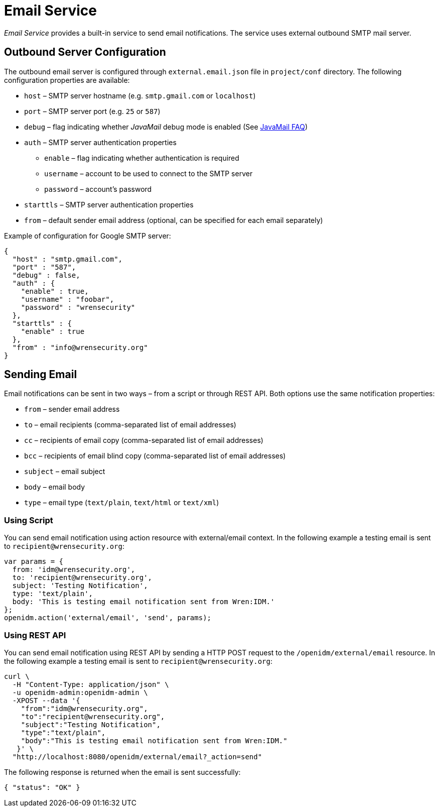 = Email Service

_Email Service_ provides a built-in service to send email notifications.
The service uses external outbound SMTP mail server.


== Outbound Server Configuration

The outbound email server is configured through `external.email.json` file in `project/conf` directory.
The following configuration properties are available:

* `host` –⁠ SMTP server hostname (e.g. `smtp.gmail.com` or `localhost`)
* `port` –⁠ SMTP server port (e.g. `25` or `587`)
* `debug` –⁠ flag indicating whether _JavaMail_ debug mode is enabled (See https://javaee.github.io/javamail/FAQ#debug[JavaMail FAQ^])
* `auth` – SMTP server authentication properties
** `enable` – flag indicating whether authentication is required
** `username` – account to be used to connect to the SMTP server
** `password` – account's password
* `starttls` – SMTP server authentication properties
* `from` – default sender email address (optional, can be specified for each email separately)

Example of configuration for Google SMTP server:

[source,json]
----
{
  "host" : "smtp.gmail.com",
  "port" : "587",
  "debug" : false,
  "auth" : {
    "enable" : true,
    "username" : "foobar",
    "password" : "wrensecurity"
  },
  "starttls" : {
    "enable" : true
  },
  "from" : "info@wrensecurity.org"
}
----


== Sending Email

Email notifications can be sent in two ways – from a script or through REST API.
Both options use the same notification properties:

* `from` –⁠ sender email address
* `to` –⁠ email recipients (comma-separated list of email addresses)
* `cc` – recipients of email copy (comma-separated list of email addresses)
* `bcc` –⁠ recipients of email blind copy (comma-separated list of email addresses)
* `subject` –⁠ email subject
* `body` –⁠ email body
* `type` –⁠ email type (`text/plain`, `text/html` or `text/xml`)


=== Using Script

You can send email notification using action resource with external/email context.
In the following example a testing email is sent to `recipient@wrensecurity.org`:

[source,js]
----
var params = {
  from: 'idm@wrensecurity.org',
  to: 'recipient@wrensecurity.org',
  subject: 'Testing Notification',
  type: 'text/plain',
  body: 'This is testing email notification sent from Wren:IDM.'
};
openidm.action('external/email', 'send', params);
----


=== Using REST API

You can send email notification using REST API by sending a HTTP POST request to the `/openidm/external/email` resource.
In the following example a testing email is sent to `recipient@wrensecurity.org`:

[,console]
----
curl \
  -H "Content-Type: application/json" \
  -u openidm-admin:openidm-admin \
  -XPOST --data '{
    "from":"idm@wrensecurity.org",
    "to":"recipient@wrensecurity.org",
    "subject":"Testing Notification",
    "type":"text/plain",
    "body":"This is testing email notification sent from Wren:IDM."
   }' \
  "http://localhost:8080/openidm/external/email?_action=send"
----

The following response is returned when the email is sent successfully:

[source,json]
----
{ "status": "OK" }
----
